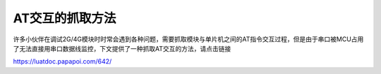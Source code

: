 AT交互的抓取方法
================

许多小伙伴在调试2G/4G模块时时常会遇到各种问题，需要抓取模块与单片机之间的AT指令交互过程，但是由于串口被MCU占用了无法直接用串口数据线监控，下文提供了一种抓取AT交互的方法，请点击链接

https://luatdoc.papapoi.com/642/
